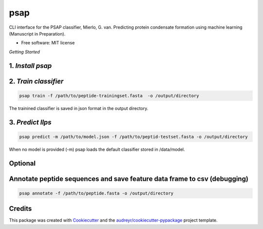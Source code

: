 ========
psap
========


.. image:: https://img.shields.io/pypi/v/psap_cli.svg
        :target: https://pypi.python.org/pypi/psap_cli

.. image:: https://img.shields.io/travis/tilschaef/psap_cli.svg
        :target: https://travis-ci.com/tilschaef/psap_cli

.. image:: https://readthedocs.org/projects/psap-cli/badge/?version=latest
        :target: https://psap-cli.readthedocs.io/en/latest/?badge=latest
        :alt: Documentation Status

CLI interface for the PSAP classifier, Mierlo, G. van. Predicting protein condensate formation using machine learning (Manuscript in Preparation).


* Free software: MIT license

*Getting Started*

1. *Install psap*
------
.. code-block:: python
   git clone https://github.com/vanheeringen-lab/psap.git && cd psap python setup.py install

2. *Train classifier*
--------
.. code-block:: python

   psap train -f /path/to/peptide-trainingset.fasta  -o /output/directory  
The trainined classifier is saved in json format in the output directory.

3. *Predict llps*
--------
.. code-block:: python

   psap predict -m /path/to/model.json -f /path/to/peptid-testset.fasta -o /output/directory
   
When no model is provided (-m) psap loads the default classifier stored in /data/model.

Optional
-------

Annotate peptide sequences and save feature data frame to csv (debugging)
--------
.. code-block:: python

   psap annotate -f /path/to/peptide.fasta -o /output/directory    





Credits
-------

This package was created with Cookiecutter_ and the `audreyr/cookiecutter-pypackage`_ project template.

.. _Cookiecutter: https://github.com/audreyr/cookiecutter
.. _`audreyr/cookiecutter-pypackage`: https://github.com/audreyr/cookiecutter-pypackage
